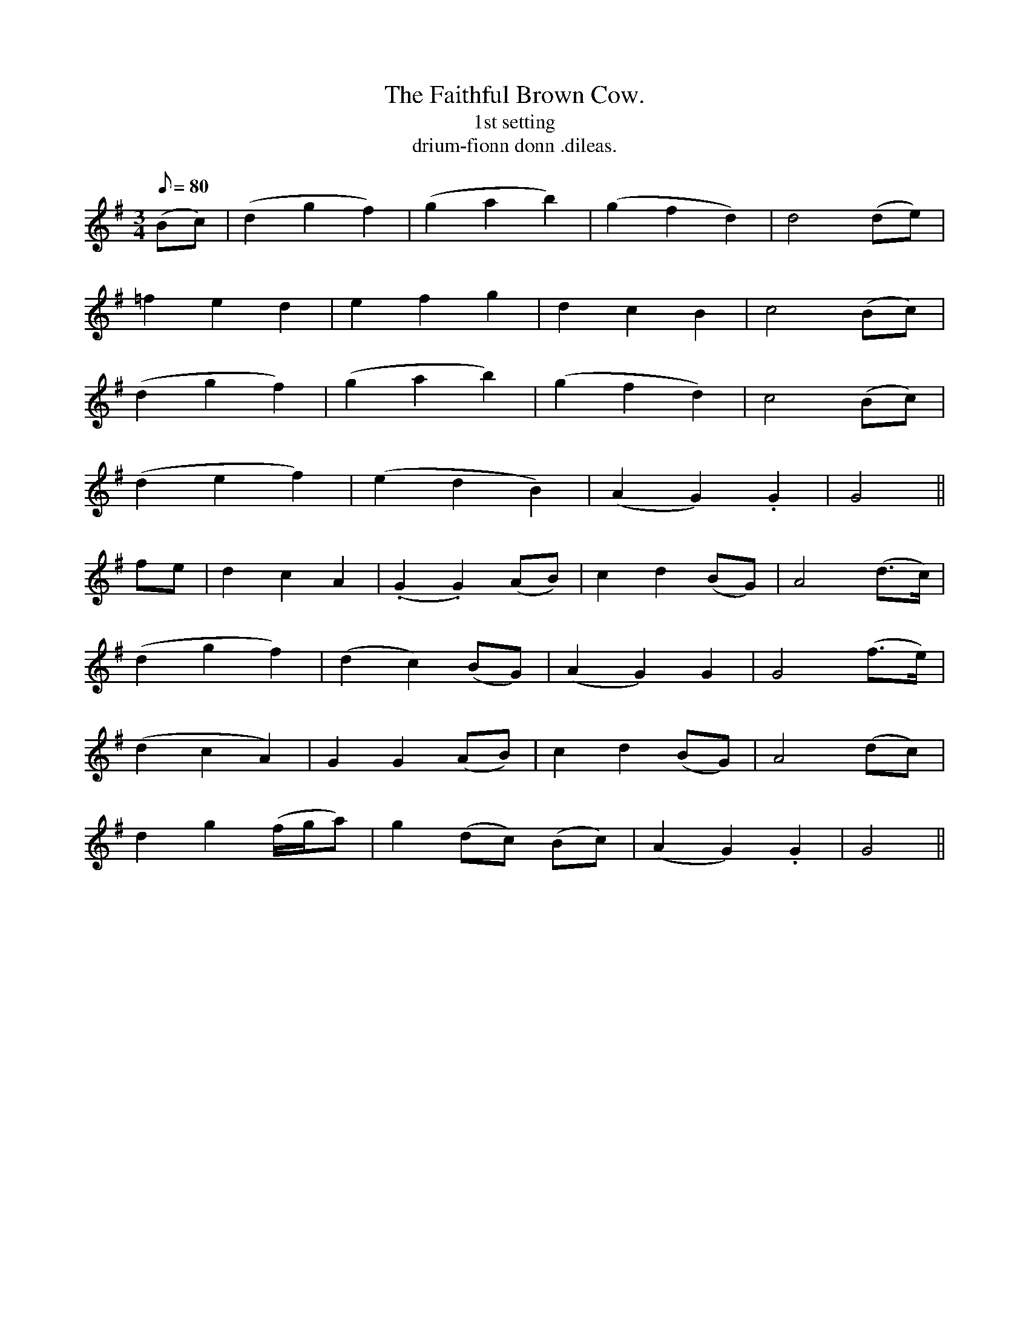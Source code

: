 X:605
T:Faithful Brown Cow., The
T:1st setting
R:air
T:drium-fionn donn .dileas.
Z:collected from F. O'Neill
Z:Tempo: moderate
M:3/4
L:1/8
Q:80
K:G
(Bc)|(d2 g2 f2)|(g2a2b2)|(g2f2d2)|d4 (de)|
=f2e2d2|e2f2g2|d2c2B2|c4 (Bc)|
(d2g2f2)|(g2a2b2)|(g2f2d2)|c4 (Bc)|
(d2e2f2)|(e2d2B2)|(A2G2) .G2|G4||
fe|d2c2A2|(.G2.G2) (AB)|c2d2 (BG)|A4 (d>c)|
(d2 g2 f2)|(d2c2) (BG)|(A2G2) G2|G4 (f>e)|
(d2c2A2)|G2 G2 (AB)|c2d2 (BG)|A4 (dc)|
d2g2 (f/g/a)|g2 (dc) (Bc)|(A2G2) .G2|G4||
